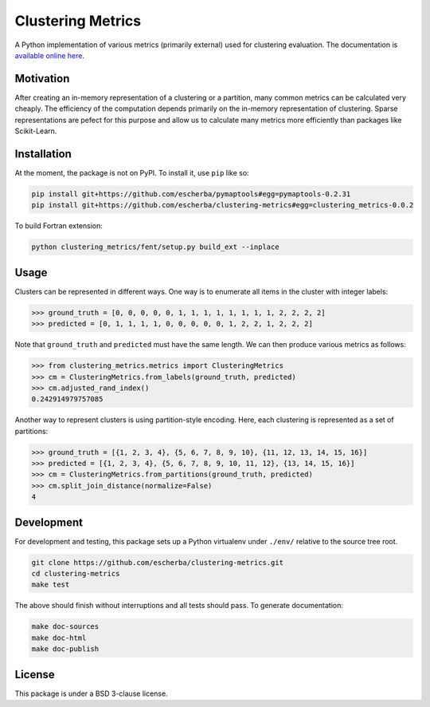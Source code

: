 Clustering Metrics
==================

A Python implementation of various metrics (primarily external) used for clustering evaluation. The documentation is `available online here <https://escherba.github.io/clustering-metrics/>`_.

Motivation
----------

After creating an in-memory representation of a clustering or a partition, many common metrics can be calculated
very cheaply. The efficiency of the computation depends primarily on the in-memory representation of clustering.
Sparse representations are pefect for this purpose and allow us to calculate many metrics more efficiently than
packages like Scikit-Learn.

Installation
------------

At the moment, the package is not on PyPI. To install it, use ``pip`` like so:

.. code-block:: bash

   pip install git+https://github.com/escherba/pymaptools#egg=pymaptools-0.2.31
   pip install git+https://github.com/escherba/clustering-metrics#egg=clustering_metrics-0.0.2

To build Fortran extension:

.. code-block:: bash

    python clustering_metrics/fent/setup.py build_ext --inplace


Usage
-----

Clusters can be represented in different ways. One way is to enumerate all items in the cluster with integer labels:

.. code-block:: python

   >>> ground_truth = [0, 0, 0, 0, 0, 1, 1, 1, 1, 1, 1, 1, 1, 2, 2, 2, 2]
   >>> predicted = [0, 1, 1, 1, 1, 0, 0, 0, 0, 0, 1, 2, 2, 1, 2, 2, 2]

Note that ``ground_truth`` and ``predicted`` must have the same length. We can then produce various metrics
as follows:

.. code-block:: python

   >>> from clustering_metrics.metrics import ClusteringMetrics
   >>> cm = ClusteringMetrics.from_labels(ground_truth, predicted)
   >>> cm.adjusted_rand_index()
   0.242914979757085


Another way to represent clusters is using partition-style encoding. Here, each clustering is represented
as a set of partitions:

.. code-block:: python

   >>> ground_truth = [{1, 2, 3, 4}, {5, 6, 7, 8, 9, 10}, {11, 12, 13, 14, 15, 16}]
   >>> predicted = [{1, 2, 3, 4}, {5, 6, 7, 8, 9, 10, 11, 12}, {13, 14, 15, 16}]
   >>> cm = ClusteringMetrics.from_partitions(ground_truth, predicted)
   >>> cm.split_join_distance(normalize=False)
   4

Development
-----------

For development and testing, this package sets up a Python virtualenv under ``./env/``
relative to the source tree root.

.. code-block:: bash

   git clone https://github.com/escherba/clustering-metrics.git
   cd clustering-metrics
   make test

The above should finish without interruptions and all tests should pass. To generate documentation:

.. code-block:: bash

   make doc-sources
   make doc-html
   make doc-publish

License
-------

This package is under a BSD 3-clause license.
